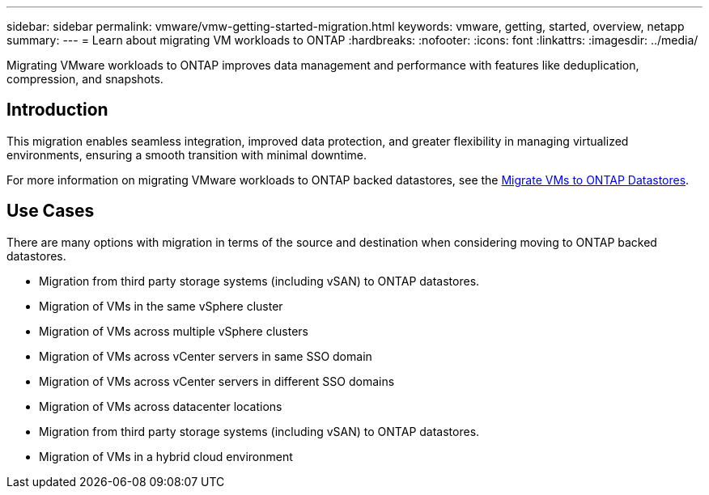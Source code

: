 ---
sidebar: sidebar
permalink: vmware/vmw-getting-started-migration.html
keywords: vmware, getting, started, overview, netapp
summary: 
---
= Learn about migrating VM workloads to ONTAP
:hardbreaks:
:nofooter:
:icons: font
:linkattrs:
:imagesdir: ../media/

[.lead]
Migrating VMware workloads to ONTAP improves data management and performance with features like deduplication, compression, and snapshots. 

== Introduction

This migration enables seamless integration, improved data protection, and greater flexibility in managing virtualized environments, ensuring a smooth transition with minimal downtime. 

For more information on migrating VMware workloads to ONTAP backed datastores, see the link:../migration/migrate-vms-to-ontap-datastore.html[Migrate VMs to ONTAP Datastores].

== Use Cases

There are many options with migration in terms of the source and destination when considering moving to ONTAP backed datastores. 

* Migration from third party storage systems (including vSAN) to ONTAP datastores. 
* Migration of VMs in the same vSphere cluster
* Migration of VMs across multiple vSphere clusters
* Migration of VMs across vCenter servers in same SSO domain  
* Migration of VMs across vCenter servers in different SSO domains  
* Migration of VMs across datacenter locations 
* Migration from third party storage systems (including vSAN) to ONTAP datastores. 
* Migration of VMs in a hybrid cloud environment 